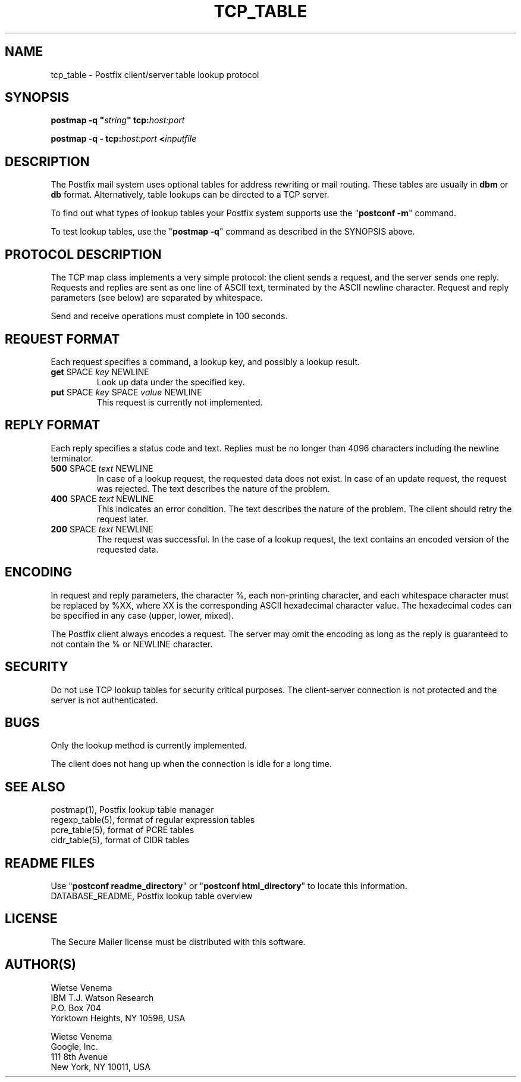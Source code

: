 .\"	$NetBSD: tcp_table.5,v 1.2 2017/02/14 01:16:44 christos Exp $
.\"
.TH TCP_TABLE 5 
.ad
.fi
.SH NAME
tcp_table
\-
Postfix client/server table lookup protocol
.SH "SYNOPSIS"
.na
.nf
\fBpostmap \-q "\fIstring\fB" tcp:\fIhost:port\fR

\fBpostmap \-q \- tcp:\fIhost:port\fB <\fIinputfile\fR
.SH DESCRIPTION
.ad
.fi
The Postfix mail system uses optional tables for address
rewriting or mail routing. These tables are usually in
\fBdbm\fR or \fBdb\fR format. Alternatively, table lookups
can be directed to a TCP server.

To find out what types of lookup tables your Postfix system
supports use the "\fBpostconf \-m\fR" command.

To test lookup tables, use the "\fBpostmap \-q\fR" command as
described in the SYNOPSIS above.
.SH "PROTOCOL DESCRIPTION"
.na
.nf
.ad
.fi
The TCP map class implements a very simple protocol: the client
sends a request, and the server sends one reply. Requests and
replies are sent as one line of ASCII text, terminated by the
ASCII newline character. Request and reply parameters (see below)
are separated by whitespace.

Send and receive operations must complete in 100 seconds.
.SH "REQUEST FORMAT"
.na
.nf
.ad
.fi
Each request specifies a command, a lookup key, and possibly a
lookup result.
.IP "\fBget\fR SPACE \fIkey\fR NEWLINE"
Look up data under the specified key.
.IP "\fBput\fR SPACE \fIkey\fR SPACE \fIvalue\fR NEWLINE"
This request is currently not implemented.
.SH "REPLY FORMAT"
.na
.nf
.ad
.fi
Each reply specifies a status code and text. Replies must be no
longer than 4096 characters including the newline terminator.
.IP "\fB500\fR SPACE \fItext\fR NEWLINE"
In case of a lookup request, the requested data does not exist.
In case of an update request, the request was rejected.
The text describes the nature of the problem.
.IP "\fB400\fR SPACE \fItext\fR NEWLINE"
This indicates an error condition. The text describes the nature of
the problem. The client should retry the request later.
.IP "\fB200\fR SPACE \fItext\fR NEWLINE"
The request was successful. In the case of a lookup request,
the text contains an encoded version of the requested data.
.SH "ENCODING"
.na
.nf
.ad
.fi
In request and reply parameters, the character %, each non\-printing
character, and each whitespace character must be replaced by %XX,
where XX is the corresponding ASCII hexadecimal character value. The
hexadecimal codes can be specified in any case (upper, lower, mixed).

The Postfix client always encodes a request.
The server may omit the encoding as long as the reply
is guaranteed to not contain the % or NEWLINE character.
.SH "SECURITY"
.na
.nf
.ad
.fi
Do not use TCP lookup tables for security critical purposes.
The client\-server connection is not protected and the server
is not authenticated.
.SH BUGS
.ad
.fi
Only the lookup method is currently implemented.

The client does not hang up when the connection is idle for
a long time.
.SH "SEE ALSO"
.na
.nf
postmap(1), Postfix lookup table manager
regexp_table(5), format of regular expression tables
pcre_table(5), format of PCRE tables
cidr_table(5), format of CIDR tables
.SH "README FILES"
.na
.nf
.ad
.fi
Use "\fBpostconf readme_directory\fR" or
"\fBpostconf html_directory\fR" to locate this information.
.na
.nf
DATABASE_README, Postfix lookup table overview
.SH "LICENSE"
.na
.nf
.ad
.fi
The Secure Mailer license must be distributed with this software.
.SH "AUTHOR(S)"
.na
.nf
Wietse Venema
IBM T.J. Watson Research
P.O. Box 704
Yorktown Heights, NY 10598, USA

Wietse Venema
Google, Inc.
111 8th Avenue
New York, NY 10011, USA
